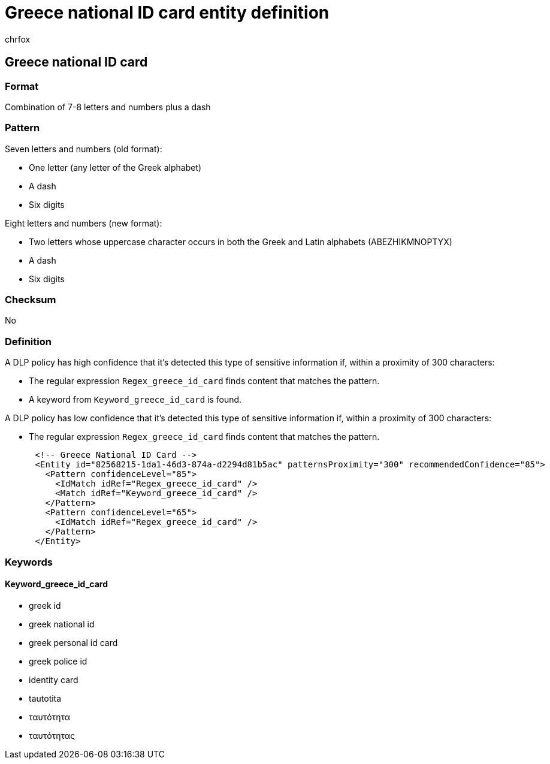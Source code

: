 = Greece national ID card entity definition
:audience: Admin
:author: chrfox
:description: Greece national ID card sensitive information type entity definition.
:f1.keywords: ["CSH"]
:f1_keywords: ["ms.o365.cc.UnifiedDLPRuleContainsSensitiveInformation"]
:feedback_system: None
:hideEdit: true
:manager: laurawi
:ms.author: chrfox
:ms.collection: ["M365-security-compliance"]
:ms.date:
:ms.localizationpriority: medium
:ms.service: O365-seccomp
:ms.topic: reference
:recommendations: false
:search.appverid: MET150

== Greece national ID card

=== Format

Combination of 7-8 letters and numbers plus a dash

=== Pattern

Seven letters and numbers (old format):

* One letter (any letter of the Greek alphabet)
* A dash
* Six digits

Eight letters and numbers (new format):

* Two letters whose uppercase character occurs in both the Greek and Latin alphabets (ABEZHIKMNOPTYX)
* A dash
* Six digits

=== Checksum

No

=== Definition

A DLP policy has high confidence that it's detected this type of sensitive information if, within a proximity of 300 characters:

* The regular expression `Regex_greece_id_card` finds content that matches the pattern.
* A keyword from `Keyword_greece_id_card` is found.

A DLP policy has low confidence that it's detected this type of sensitive information if, within a proximity of 300 characters:

* The regular expression `Regex_greece_id_card` finds content that matches the pattern.

[,xml]
----
      <!-- Greece National ID Card -->
      <Entity id="82568215-1da1-46d3-874a-d2294d81b5ac" patternsProximity="300" recommendedConfidence="85">
        <Pattern confidenceLevel="85">
          <IdMatch idRef="Regex_greece_id_card" />
          <Match idRef="Keyword_greece_id_card" />
        </Pattern>
        <Pattern confidenceLevel="65">
          <IdMatch idRef="Regex_greece_id_card" />
        </Pattern>
      </Entity>
----

=== Keywords

==== Keyword_greece_id_card

* greek id
* greek national id
* greek personal id card
* greek police id
* identity card
* tautotita
* ταυτότητα
* ταυτότητας
